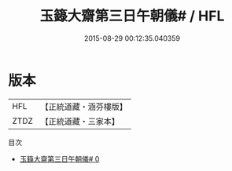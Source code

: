 #+TITLE: 玉籙大齋第三日午朝儀# / HFL

#+DATE: 2015-08-29 00:12:35.040359
* 版本
 |       HFL|【正統道藏・涵芬樓版】|
 |      ZTDZ|【正統道藏・三家本】|
目次
 - [[file:KR5b0208_000.txt][玉籙大齋第三日午朝儀# 0]]
